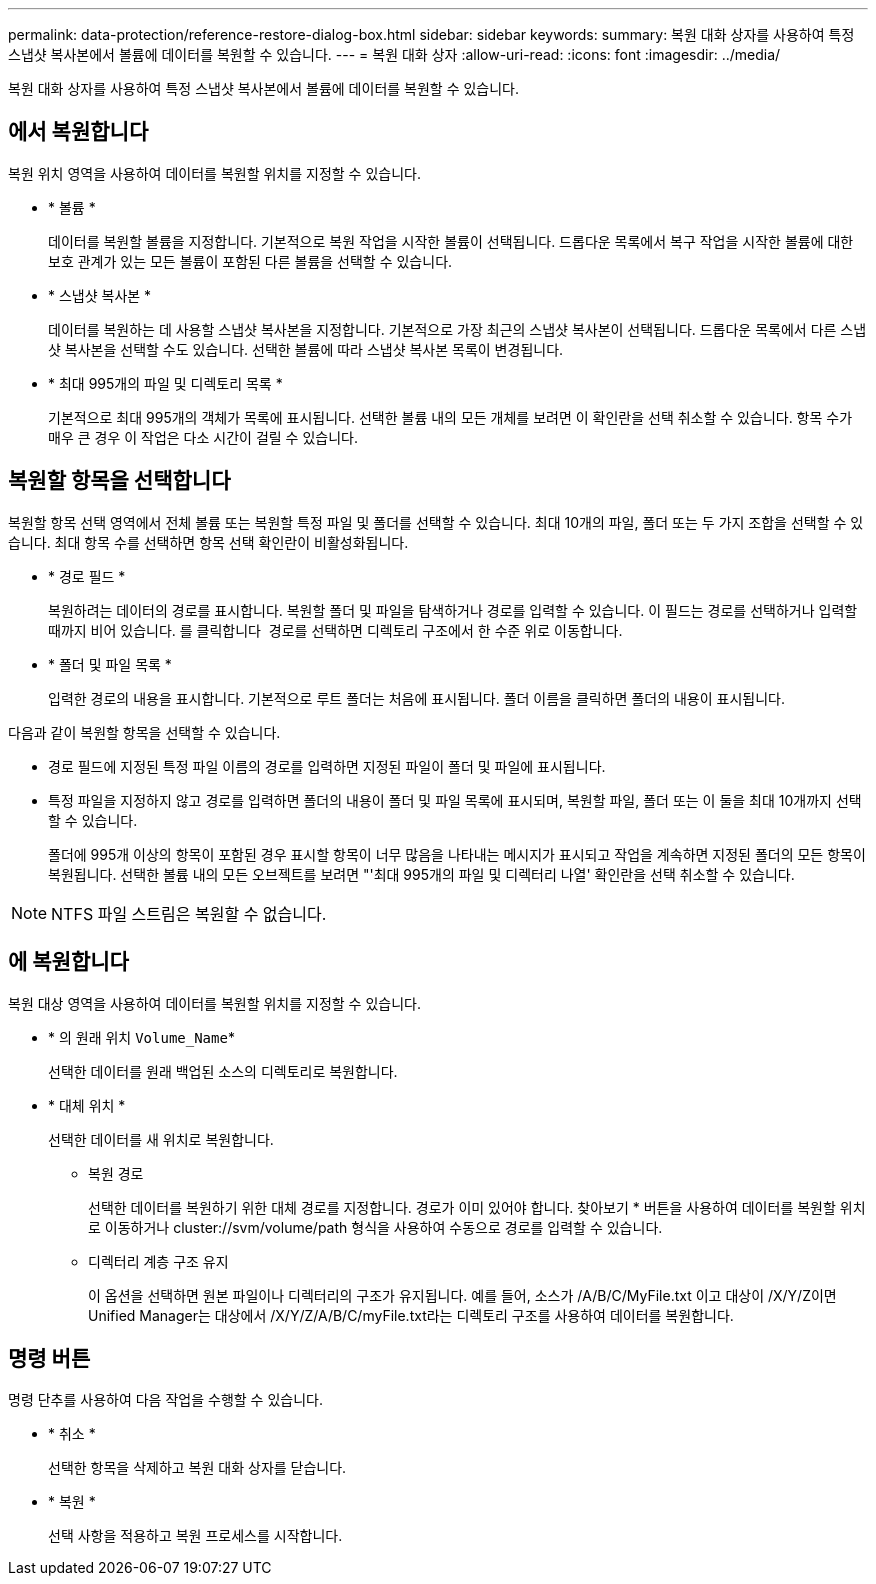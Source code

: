 ---
permalink: data-protection/reference-restore-dialog-box.html 
sidebar: sidebar 
keywords:  
summary: 복원 대화 상자를 사용하여 특정 스냅샷 복사본에서 볼륨에 데이터를 복원할 수 있습니다. 
---
= 복원 대화 상자
:allow-uri-read: 
:icons: font
:imagesdir: ../media/


[role="lead"]
복원 대화 상자를 사용하여 특정 스냅샷 복사본에서 볼륨에 데이터를 복원할 수 있습니다.



== 에서 복원합니다

복원 위치 영역을 사용하여 데이터를 복원할 위치를 지정할 수 있습니다.

* * 볼륨 *
+
데이터를 복원할 볼륨을 지정합니다. 기본적으로 복원 작업을 시작한 볼륨이 선택됩니다. 드롭다운 목록에서 복구 작업을 시작한 볼륨에 대한 보호 관계가 있는 모든 볼륨이 포함된 다른 볼륨을 선택할 수 있습니다.

* * 스냅샷 복사본 *
+
데이터를 복원하는 데 사용할 스냅샷 복사본을 지정합니다. 기본적으로 가장 최근의 스냅샷 복사본이 선택됩니다. 드롭다운 목록에서 다른 스냅샷 복사본을 선택할 수도 있습니다. 선택한 볼륨에 따라 스냅샷 복사본 목록이 변경됩니다.

* * 최대 995개의 파일 및 디렉토리 목록 *
+
기본적으로 최대 995개의 객체가 목록에 표시됩니다. 선택한 볼륨 내의 모든 개체를 보려면 이 확인란을 선택 취소할 수 있습니다. 항목 수가 매우 큰 경우 이 작업은 다소 시간이 걸릴 수 있습니다.





== 복원할 항목을 선택합니다

복원할 항목 선택 영역에서 전체 볼륨 또는 복원할 특정 파일 및 폴더를 선택할 수 있습니다. 최대 10개의 파일, 폴더 또는 두 가지 조합을 선택할 수 있습니다. 최대 항목 수를 선택하면 항목 선택 확인란이 비활성화됩니다.

* * 경로 필드 *
+
복원하려는 데이터의 경로를 표시합니다. 복원할 폴더 및 파일을 탐색하거나 경로를 입력할 수 있습니다. 이 필드는 경로를 선택하거나 입력할 때까지 비어 있습니다. 를 클릭합니다 image:../media/icon-upfolder.gif[""] 경로를 선택하면 디렉토리 구조에서 한 수준 위로 이동합니다.

* * 폴더 및 파일 목록 *
+
입력한 경로의 내용을 표시합니다. 기본적으로 루트 폴더는 처음에 표시됩니다. 폴더 이름을 클릭하면 폴더의 내용이 표시됩니다.



다음과 같이 복원할 항목을 선택할 수 있습니다.

* 경로 필드에 지정된 특정 파일 이름의 경로를 입력하면 지정된 파일이 폴더 및 파일에 표시됩니다.
* 특정 파일을 지정하지 않고 경로를 입력하면 폴더의 내용이 폴더 및 파일 목록에 표시되며, 복원할 파일, 폴더 또는 이 둘을 최대 10개까지 선택할 수 있습니다.
+
폴더에 995개 이상의 항목이 포함된 경우 표시할 항목이 너무 많음을 나타내는 메시지가 표시되고 작업을 계속하면 지정된 폴더의 모든 항목이 복원됩니다. 선택한 볼륨 내의 모든 오브젝트를 보려면 "'최대 995개의 파일 및 디렉터리 나열' 확인란을 선택 취소할 수 있습니다.



[NOTE]
====
NTFS 파일 스트림은 복원할 수 없습니다.

====


== 에 복원합니다

복원 대상 영역을 사용하여 데이터를 복원할 위치를 지정할 수 있습니다.

* * 의 원래 위치 `Volume_Name`*
+
선택한 데이터를 원래 백업된 소스의 디렉토리로 복원합니다.

* * 대체 위치 *
+
선택한 데이터를 새 위치로 복원합니다.

+
** 복원 경로
+
선택한 데이터를 복원하기 위한 대체 경로를 지정합니다. 경로가 이미 있어야 합니다. 찾아보기 * 버튼을 사용하여 데이터를 복원할 위치로 이동하거나 cluster://svm/volume/path 형식을 사용하여 수동으로 경로를 입력할 수 있습니다.

** 디렉터리 계층 구조 유지
+
이 옵션을 선택하면 원본 파일이나 디렉터리의 구조가 유지됩니다. 예를 들어, 소스가 /A/B/C/MyFile.txt 이고 대상이 /X/Y/Z이면 Unified Manager는 대상에서 /X/Y/Z/A/B/C/myFile.txt라는 디렉토리 구조를 사용하여 데이터를 복원합니다.







== 명령 버튼

명령 단추를 사용하여 다음 작업을 수행할 수 있습니다.

* * 취소 *
+
선택한 항목을 삭제하고 복원 대화 상자를 닫습니다.

* * 복원 *
+
선택 사항을 적용하고 복원 프로세스를 시작합니다.


